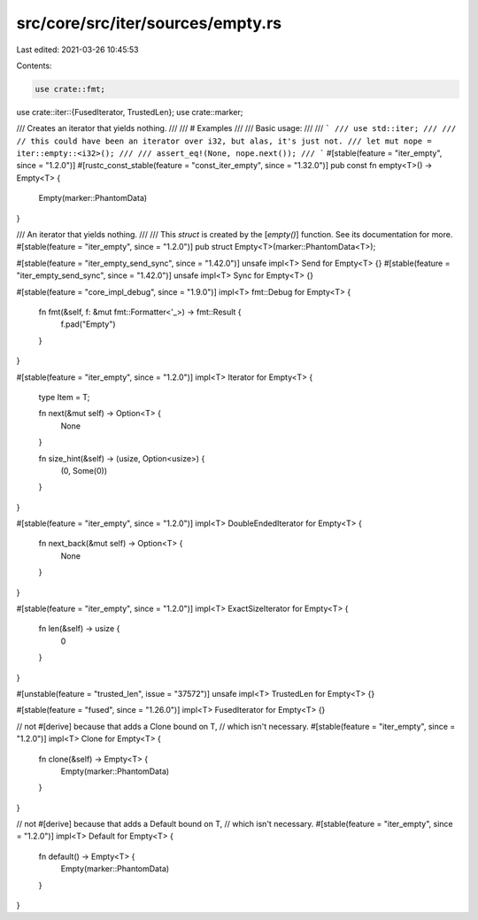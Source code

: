 src/core/src/iter/sources/empty.rs
==================================

Last edited: 2021-03-26 10:45:53

Contents:

.. code-block:: rs

    use crate::fmt;
use crate::iter::{FusedIterator, TrustedLen};
use crate::marker;

/// Creates an iterator that yields nothing.
///
/// # Examples
///
/// Basic usage:
///
/// ```
/// use std::iter;
///
/// // this could have been an iterator over i32, but alas, it's just not.
/// let mut nope = iter::empty::<i32>();
///
/// assert_eq!(None, nope.next());
/// ```
#[stable(feature = "iter_empty", since = "1.2.0")]
#[rustc_const_stable(feature = "const_iter_empty", since = "1.32.0")]
pub const fn empty<T>() -> Empty<T> {
    Empty(marker::PhantomData)
}

/// An iterator that yields nothing.
///
/// This `struct` is created by the [`empty()`] function. See its documentation for more.
#[stable(feature = "iter_empty", since = "1.2.0")]
pub struct Empty<T>(marker::PhantomData<T>);

#[stable(feature = "iter_empty_send_sync", since = "1.42.0")]
unsafe impl<T> Send for Empty<T> {}
#[stable(feature = "iter_empty_send_sync", since = "1.42.0")]
unsafe impl<T> Sync for Empty<T> {}

#[stable(feature = "core_impl_debug", since = "1.9.0")]
impl<T> fmt::Debug for Empty<T> {
    fn fmt(&self, f: &mut fmt::Formatter<'_>) -> fmt::Result {
        f.pad("Empty")
    }
}

#[stable(feature = "iter_empty", since = "1.2.0")]
impl<T> Iterator for Empty<T> {
    type Item = T;

    fn next(&mut self) -> Option<T> {
        None
    }

    fn size_hint(&self) -> (usize, Option<usize>) {
        (0, Some(0))
    }
}

#[stable(feature = "iter_empty", since = "1.2.0")]
impl<T> DoubleEndedIterator for Empty<T> {
    fn next_back(&mut self) -> Option<T> {
        None
    }
}

#[stable(feature = "iter_empty", since = "1.2.0")]
impl<T> ExactSizeIterator for Empty<T> {
    fn len(&self) -> usize {
        0
    }
}

#[unstable(feature = "trusted_len", issue = "37572")]
unsafe impl<T> TrustedLen for Empty<T> {}

#[stable(feature = "fused", since = "1.26.0")]
impl<T> FusedIterator for Empty<T> {}

// not #[derive] because that adds a Clone bound on T,
// which isn't necessary.
#[stable(feature = "iter_empty", since = "1.2.0")]
impl<T> Clone for Empty<T> {
    fn clone(&self) -> Empty<T> {
        Empty(marker::PhantomData)
    }
}

// not #[derive] because that adds a Default bound on T,
// which isn't necessary.
#[stable(feature = "iter_empty", since = "1.2.0")]
impl<T> Default for Empty<T> {
    fn default() -> Empty<T> {
        Empty(marker::PhantomData)
    }
}


